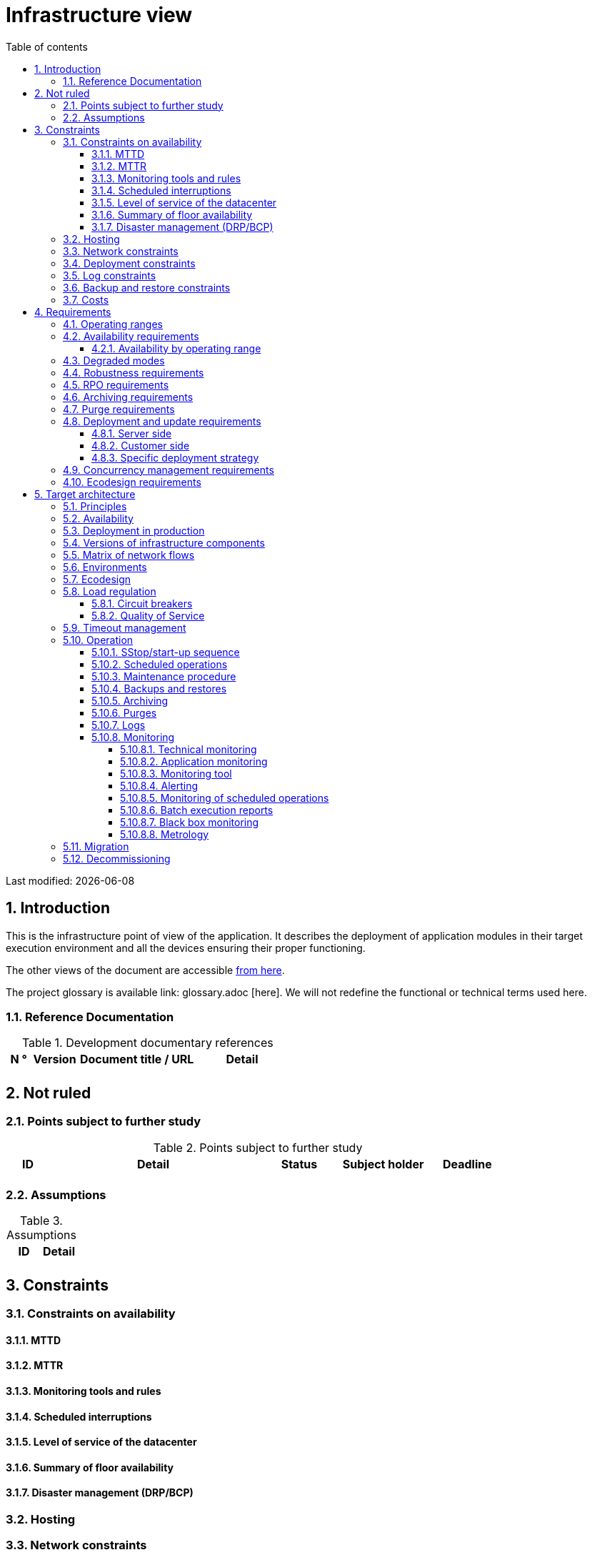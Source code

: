 = Infrastructure view
:sectnumlevels: 4
:toclevels: 4
:sectnums: 4
:toc: left
:icons: font
:toc-title: Table of contents

Last modified: {docdate}

== Introduction
This is the infrastructure point of view of the application. It describes the deployment of application modules in their target execution environment and all the devices ensuring their proper functioning.

The other views of the document are accessible link:./README.adoc[from here].

The project glossary is available link: glossary.adoc [here]. We will not redefine the functional or technical terms used here.

=== Reference Documentation

.Development documentary references
[cols = "1,2,5,4"]
|====
| N ° | Version | Document title / URL | Detail

|
|
|
|

|====

== Not ruled
=== Points subject to further study
.Points subject to further study
[cols = "1,5,2,2,2"]
|====
| ID | Detail | Status | Subject holder | Deadline

|
|
|
|
|

|====


=== Assumptions
.Assumptions
[cols = "1st, 5th"]
|====
| ID | Detail

|
|

|====


== Constraints

=== Constraints on availability

==== MTTD

==== MTTR

==== Monitoring tools and rules

==== Scheduled interruptions

==== Level of service of the datacenter

==== Summary of floor availability

==== Disaster management (DRP/BCP)

=== Hosting

=== Network constraints

=== Deployment constraints

=== Log constraints

=== Backup and restore constraints

=== Costs

== Requirements

[[beaches]]
=== Operating ranges

.Operating ranges
[cols = "1,2,4"]
|====
| ID beach | Hours | Detail

|====

=== Availability requirements

==== Availability by operating range

.Maximum allowable downtime per range
[cols = "1.5"]
|====
| ID Beach | Maximum downtime

|====

=== Degraded modes

=== Robustness requirements

=== RPO requirements

=== Archiving requirements

=== Purge requirements

=== Deployment and update requirements

==== Server side

==== Customer side

==== Specific deployment strategy

=== Concurrency management requirements

=== Ecodesign requirements

== Target architecture

=== Principles

=== Availability

=== Deployment in production

=== Versions of infrastructure components

Infrastructure components
[cols = "1,2,1,2"]
|====
| Component | Role | Version | Technical environment

| | | |
|====

=== Matrix of network flows

.Technical flow matrix
[cols = "1,2,2,2,1,1"]
|====
| ID | Source | Destination | Network type | Protocol | Listening port

| |  |  |   |  |  

|====

=== Environments

=== Ecodesign

=== Load regulation

==== Circuit breakers

==== Quality of Service

=== Timeout management

=== Operation

==== SStop/start-up sequence

==== Scheduled operations

==== Maintenance procedure

==== Backups and restores

==== Archiving

==== Purges

==== Logs

==== Monitoring

===== Technical monitoring

===== Application monitoring

===== Monitoring tool

===== Alerting

===== Monitoring of scheduled operations

===== Batch execution reports

===== Black box monitoring

===== Metrology

=== Migration

=== Decommissioning 
